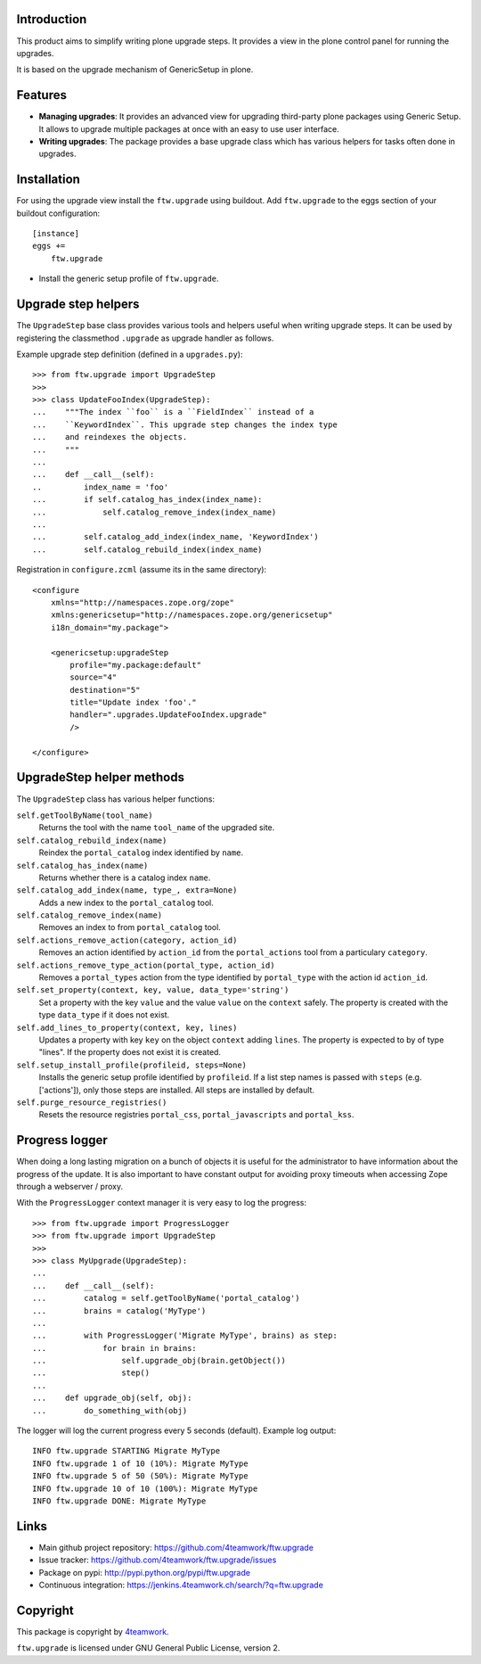 Introduction
============

This product aims to simplify writing plone upgrade steps. It provides a view
in the plone control panel for running the upgrades.

It is based on the upgrade mechanism of GenericSetup in plone.

Features
========

* **Managing upgrades**: It provides an advanced view for upgrading
  third-party plone packages using Generic Setup.
  It allows to upgrade multiple packages at once with an easy to use user
  interface.

* **Writing upgrades**: The package provides a base upgrade class which has
  various helpers for tasks often done in upgrades.


Installation
============

For using the upgrade view install the ``ftw.upgrade`` using buildout.
Add ``ftw.upgrade`` to the eggs section of your buildout configuration::

    [instance]
    eggs +=
        ftw.upgrade


- Install the generic setup profile of ``ftw.upgrade``.


Upgrade step helpers
====================

The ``UpgradeStep`` base class provides various tools and helpers useful
when writing upgrade steps. It can be used by registering the classmethod
``.upgrade`` as upgrade handler as follows.

Example upgrade step definition (defined in a ``upgrades.py``)::

    >>> from ftw.upgrade import UpgradeStep
    >>>
    >>> class UpdateFooIndex(UpgradeStep):
    ...    """The index ``foo`` is a ``FieldIndex`` instead of a
    ...    ``KeywordIndex``. This upgrade step changes the index type
    ...    and reindexes the objects.
    ...    """
    ...
    ...    def __call__(self):
    ..         index_name = 'foo'
    ...        if self.catalog_has_index(index_name):
    ...            self.catalog_remove_index(index_name)
    ...
    ...        self.catalog_add_index(index_name, 'KeywordIndex')
    ...        self.catalog_rebuild_index(index_name)

Registration in ``configure.zcml`` (assume its in the same directory)::

    <configure
        xmlns="http://namespaces.zope.org/zope"
        xmlns:genericsetup="http://namespaces.zope.org/genericsetup"
        i18n_domain="my.package">

        <genericsetup:upgradeStep
            profile="my.package:default"
            source="4"
            destination="5"
            title="Update index 'foo'."
            handler=".upgrades.UpdateFooIndex.upgrade"
            />

    </configure>


UpgradeStep helper methods
==========================

The ``UpgradeStep`` class has various helper functions:


``self.getToolByName(tool_name)``
    Returns the tool with the name ``tool_name`` of the upgraded
    site.

``self.catalog_rebuild_index(name)``
    Reindex the ``portal_catalog`` index identified by ``name``.

``self.catalog_has_index(name)``
    Returns whether there is a catalog index ``name``.

``self.catalog_add_index(name, type_, extra=None)``
    Adds a new index to the ``portal_catalog`` tool.

``self.catalog_remove_index(name)``
    Removes an index to from ``portal_catalog`` tool.

``self.actions_remove_action(category, action_id)``
    Removes an action identified by ``action_id`` from
    the ``portal_actions`` tool from a particulary ``category``.

``self.actions_remove_type_action(portal_type, action_id)``
    Removes a ``portal_types`` action from the type identified
    by ``portal_type`` with the action id ``action_id``.

``self.set_property(context, key, value, data_type='string')``
    Set a property with the key ``value`` and the value ``value``
    on the ``context`` safely. The property is created with the
    type ``data_type`` if it does not exist.

``self.add_lines_to_property(context, key, lines)``
    Updates a property with key ``key`` on the object ``context``
    adding ``lines``. The property is expected to by of type "lines".
    If the property does not exist it is created.

``self.setup_install_profile(profileid, steps=None)``
    Installs the generic setup profile identified by ``profileid``.
    If a list step names is passed with ``steps`` (e.g. ['actions']),
    only those steps are installed. All steps are installed by default.

``self.purge_resource_registries()``
    Resets the resource registries ``portal_css``,
    ``portal_javascripts`` and ``portal_kss``.


Progress logger
===============

When doing a long lasting migration on a bunch of objects it is useful for
the administrator to have information about the progress of the update.
It is also important to have constant output for avoiding proxy timeouts when
accessing Zope through a webserver / proxy.

With the ``ProgressLogger`` context manager it is very easy to log the
progress::

    >>> from ftw.upgrade import ProgressLogger
    >>> from ftw.upgrade import UpgradeStep
    >>>
    >>> class MyUpgrade(UpgradeStep):
    ...
    ...    def __call__(self):
    ...        catalog = self.getToolByName('portal_catalog')
    ...        brains = catalog('MyType')
    ...
    ...        with ProgressLogger('Migrate MyType', brains) as step:
    ...            for brain in brains:
    ...                self.upgrade_obj(brain.getObject())
    ...                step()
    ...
    ...    def upgrade_obj(self, obj):
    ...        do_something_with(obj)


The logger will log the current progress every 5 seconds (default).
Example log output::

    INFO ftw.upgrade STARTING Migrate MyType
    INFO ftw.upgrade 1 of 10 (10%): Migrate MyType
    INFO ftw.upgrade 5 of 50 (50%): Migrate MyType
    INFO ftw.upgrade 10 of 10 (100%): Migrate MyType
    INFO ftw.upgrade DONE: Migrate MyType


Links
=====

- Main github project repository: https://github.com/4teamwork/ftw.upgrade
- Issue tracker: https://github.com/4teamwork/ftw.upgrade/issues
- Package on pypi: http://pypi.python.org/pypi/ftw.upgrade
- Continuous integration: https://jenkins.4teamwork.ch/search/?q=ftw.upgrade


Copyright
=========

This package is copyright by `4teamwork <http://www.4teamwork.ch/>`_.

``ftw.upgrade`` is licensed under GNU General Public License, version 2.
